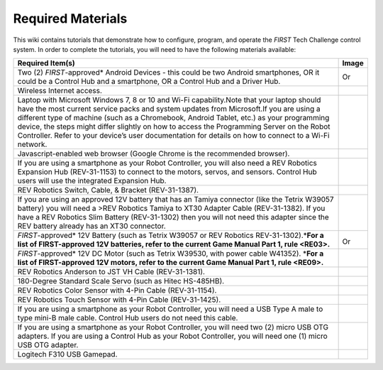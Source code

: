 Required Materials
==================

This wiki contains tutorials that demonstrate how to configure, program, and
operate the *FIRST* Tech Challenge control system. In order to complete the
tutorials, you will need to have the following materials available:

.. |androidphones| image:: images/twoAndroidPhones.jpg
.. |chandphones| image:: images/ControlHubAndPhone.jpg

.. |wifi| image:: images/WiFiSymbol.jpg

.. |laptop| image:: images/Laptop.jpg

.. |chrome| image:: images/ChromeBrowser.jpg

.. |exhub| image:: images/ExpansionHub.jpg

.. |switch| image:: images/REVSwitch.jpg

.. |tamiya| image:: images/TamiyaAdapter.jpg

.. |battery| image:: images/Battery.jpg
.. |slimbattery| image:: images/REVSlimBattery.jpg

.. |motor| image:: images/MotorAndCable.jpg

.. |jst| image:: images/AndersonToJST.jpg

.. |servo| image:: images/HitecServo.jpg

.. |color| image:: images/REVColorSensor.jpg

.. |touch| image:: images/REVTouchSensor.jpg

.. |usba| image:: images/USBTypeACable.jpg

.. |otg| image:: images/OTGAdapter.jpg

.. |f310| image:: images/LogitechF310.jpg

+------------------------------------------------+---------------------+
| Required Item(s)                               | Image               |
+================================================+=====================+
+ Two (2) *FIRST*-approved\* Android             + |androidphones|     +
| Devices - this could be two Android            |                     |
| smartphones, OR it could be a Control Hub      | Or                  |
| and a smartphone, OR a Control Hub and a       |                     |
+ Driver Hub.                                    + |chandphones|       +
+------------------------------------------------+---------------------+
| Wireless Internet access.                      | |wifi|              |
|                                                |                     |
|                                                |                     |
+------------------------------------------------+---------------------+
| Laptop with Microsoft Windows 7, 8 or 10 and   | |laptop|            |
| Wi-Fi capability.Note that your laptop should  |                     |
| have the most current service packs and system |                     |
| updates from Microsoft.If you are using a      |                     |
| different type of machine (such as a           |                     |
| Chromebook, Android Tablet, etc.) as your      |                     |
| programming device, the steps might differ     |                     |
| slightly on how to access the Programming      |                     |
| Server on the Robot Controller. Refer to your  |                     |
| device’s user documentation for details on how |                     |
| to connect to a Wi-Fi network.                 |                     |
+------------------------------------------------+---------------------+
| Javascript-enabled web browser (Google Chrome  | |chrome|            |
| is the recommended browser).                   |                     |
|                                                |                     |
+------------------------------------------------+---------------------+
| If you are using a smartphone as your Robot    | |exhub|             |
| Controller, you will also need a REV Robotics  |                     |
| Expansion Hub (REV-31-1153) to connect to the  |                     |
| motors, servos, and sensors. Control Hub users |                     |
| will use the integrated Expansion Hub.         |                     |
+------------------------------------------------+---------------------+
| REV Robotics Switch, Cable, & Bracket          | |switch|            |
| (REV-31-1387).                                 |                     |
|                                                |                     |
+------------------------------------------------+---------------------+
| If you are using an approved 12V battery that  | |tamiya|            |
| has an Tamiya connector (like the Tetrix       |                     |
| W39057 battery) you will need a >REV Robotics  |                     |
| Tamiya to XT30 Adapter Cable (REV-31-1382). If |                     |
| you have a REV Robotics Slim Battery           |                     |
| (REV-31-1302) then you will not need this      |                     |
| adapter since the REV battery already has an   |                     |
| XT30 connector.                                |                     |
+------------------------------------------------+---------------------+
| *FIRST*-approved\* 12V Battery (such as Tetrix | |battery|           |
| W39057 or REV Robotics REV-31-1302).\*\ **For  |                     |
| a list of FIRST-approved 12V batteries, refer  |                     |
| to the current Game Manual Part 1, rule        | Or                  |
| <RE03>.**\                                     | |slimbattery|       |
|                                                |                     |
|                                                |                     |
+------------------------------------------------+---------------------+
| *FIRST*-approved\* 12V DC Motor (such as       | |motor|             |
| Tetrix W39530, with power cable W41352).       |                     |
| \*\ **For a list of FIRST-approved 12V motors, |                     |
| refer to the current Game Manual Part 1,       |                     |
| rule <RE09>.**\                                |                     |
+------------------------------------------------+---------------------+
| REV Robotics Anderson to JST VH Cable          | |jst|               |
| (REV-31-1381).                                 |                     |
|                                                |                     |
+------------------------------------------------+---------------------+
| 180-Degree Standard Scale Servo (such as Hitec | |servo|             |
| HS-485HB).                                     |                     |
|                                                |                     |
+------------------------------------------------+---------------------+
| REV Robotics Color Sensor with 4-Pin Cable     | |color|             |
| (REV-31-1154).                                 |                     |
|                                                |                     |
+------------------------------------------------+---------------------+
| REV Robotics Touch Sensor with 4-Pin Cable     | |touch|             |
| (REV-31-1425).                                 |                     |
|                                                |                     |
+------------------------------------------------+---------------------+
| If you are using a smartphone as your Robot    | |usba|              |
| Controller, you will need a USB Type A male to |                     |
| type mini-B male cable. Control Hub users do   |                     |
| not need this cable.                           |                     |
+------------------------------------------------+---------------------+
| If you are using a smartphone as your Robot    | |otg|               |
| Controller, you will need two (2) micro USB    |                     |
| OTG adapters. If you are using a Control Hub   |                     |
| as your Robot Controller, you will need one    | |otg|               |
| (1) micro USB OTG adapter.                     |                     |
|                                                |                     |
+------------------------------------------------+---------------------+
| Logitech F310 USB Gamepad.                     | |f310|              |
|                                                |                     |
|                                                |                     |
+------------------------------------------------+---------------------+


